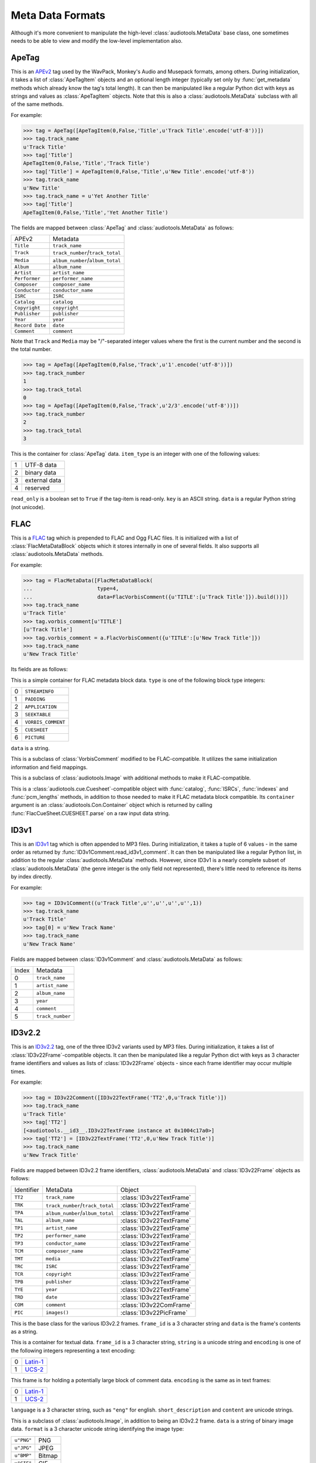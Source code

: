 Meta Data Formats
=================

Although it's more convenient to manipulate the high-level
:class:`audiotools.MetaData` base class, one sometimes needs to be
able to view and modify the low-level implementation also.

ApeTag
------

.. class:: ApeTag(tags[, tag_length])

   This is an APEv2_ tag used by the WavPack, Monkey's Audio
   and Musepack formats, among others.
   During initialization, it takes a list of :class:`ApeTagItem` objects
   and an optional length integer (typically set only by
   :func:`get_metadata` methods which already know the tag's total length).
   It can then be manipulated like a regular Python dict
   with keys as strings and values as :class:`ApeTagItem` objects.
   Note that this is also a :class:`audiotools.MetaData` subclass
   with all of the same methods.

   For example:

   >>> tag = ApeTag([ApeTagItem(0,False,'Title',u'Track Title'.encode('utf-8'))])
   >>> tag.track_name
   u'Track Title'
   >>> tag['Title']
   ApeTagItem(0,False,'Title','Track Title')
   >>> tag['Title'] = ApeTagItem(0,False,'Title',u'New Title'.encode('utf-8'))
   >>> tag.track_name
   u'New Title'
   >>> tag.track_name = u'Yet Another Title'
   >>> tag['Title']
   ApeTagItem(0,False,'Title','Yet Another Title')

   The fields are mapped between :class:`ApeTag` and
   :class:`audiotools.MetaData` as follows:

   =============== ================================
   APEv2           Metadata
   --------------- --------------------------------
   ``Title``       ``track_name``
   ``Track``       ``track_number``/``track_total``
   ``Media``       ``album_number``/``album_total``
   ``Album``       ``album_name``
   ``Artist``      ``artist_name``
   ``Performer``   ``performer_name``
   ``Composer``    ``composer_name``
   ``Conductor``   ``conductor_name``
   ``ISRC``        ``ISRC``
   ``Catalog``     ``catalog``
   ``Copyright``   ``copyright``
   ``Publisher``   ``publisher``
   ``Year``        ``year``
   ``Record Date`` ``date``
   ``Comment``     ``comment``
   =============== ================================

   Note that ``Track`` and ``Media`` may be "/"-separated integer values
   where the first is the current number and the second is the total number.

   >>> tag = ApeTag([ApeTagItem(0,False,'Track',u'1'.encode('utf-8'))])
   >>> tag.track_number
   1
   >>> tag.track_total
   0
   >>> tag = ApeTag([ApeTagItem(0,False,'Track',u'2/3'.encode('utf-8'))])
   >>> tag.track_number
   2
   >>> tag.track_total
   3

.. classmethod:: ApeTag.read(file)

   Takes an open file object and returns an :class:`ApeTag` object
   of that file's APEv2 data, or ``None`` if the tag cannot be found.

.. method:: ApeTag.build()

   Returns this tag's complete APEv2 data as a string.

.. class:: ApeTagItem(item_type, read_only, key, data)

   This is the container for :class:`ApeTag` data.
   ``item_type`` is an integer with one of the following values:

   = =============
   1 UTF-8 data
   2 binary data
   3 external data
   4 reserved
   = =============

   ``read_only`` is a boolean set to ``True`` if the tag-item is read-only.
   ``key`` is an ASCII string.
   ``data`` is a regular Python string (not unicode).

.. method:: ApeTagItem.build()

   Returns this tag item's data as a string.

.. classmethod:: ApeTagItem.binary(key, data)

   A convenience classmethod which takes strings of key and value data
   and returns a populated :class:`ApeTagItem` object of the
   appropriate type.

.. classmethod:: ApeTagItem.external(key, data)

   A convenience classmethod which takes strings of key and value data
   and returns a populated :class:`ApeTagItem` object of the
   appropriate type.

.. classmethod:: ApeTagItem.string(key, unicode)

   A convenience classmethod which takes a key string and value unicode
   and returns a populated :class:`ApeTagItem` object of the
   appropriate type.

FLAC
----

.. class:: FlacMetaData(blocks)

   This is a FLAC_ tag which is prepended to FLAC and Ogg FLAC files.
   It is initialized with a list of :class:`FlacMetaDataBlock`
   objects which it stores internally in one of several fields.
   It also supports all :class:`audiotools.MetaData` methods.

   For example:

   >>> tag = FlacMetaData([FlacMetaDataBlock(
   ...                     type=4,
   ...                     data=FlacVorbisComment({u'TITLE':[u'Track Title']}).build())])
   >>> tag.track_name
   u'Track Title'
   >>> tag.vorbis_comment[u'TITLE']
   [u'Track Title']
   >>> tag.vorbis_comment = a.FlacVorbisComment({u'TITLE':[u'New Track Title']})
   >>> tag.track_name
   u'New Track Title'

   Its fields are as follows:

.. data:: FlacMetaData.streaminfo

   A :class:`FlacMetaDataBlock` object containing raw ``STREAMINFO`` data.
   Since FLAC's :func:`set_metadata` method will override this attribute
   as necessary, one will rarely need to parse it or set it.

.. data:: FlacMetaData.vorbis_comment

   A :class:`FlacVorbisComment` object containing text data
   such as track name and artist name.
   If the FLAC file doesn't have a ``VORBISCOMMENT`` block,
   :class:`FlacMetaData` will set an empty one at initialization time
   which will then be written out by a call to :func:`set_metadata`.

.. data:: FlacMetaData.cuesheet

   A :class:`FlacCueSheet` object containing ``CUESHEET`` data, or ``None``.

.. data:: FlacMetaData.image_blocks

   A list of :class:`FlacPictureComment` objects, each representing
   a ``PICTURE`` block.
   The list may be empty.

.. data:: FlacMetaData.extra_blocks

   A list of raw :class:`FlacMetaDataBlock` objects containing
   any unknown or unsupported FLAC metadata blocks.
   Note that padding is not stored here.
   ``PADDING`` blocks are discarded at initialization time
   and then re-created as needed by calls to :func:`set_metadata`.

.. method:: FlacMetaData.metadata_blocks()

   Returns an iterator over all the current blocks as
   :class:`FlacMetaDataBlock`-compatible objects and without
   any padding block at the end.

.. method:: FlacMetaData.build([padding_size])

   Returns a string of this :class:`FlacMetaData` object's contents.

.. class:: FlacMetaDataBlock(type, data)

   This is a simple container for FLAC metadata block data.
   ``type`` is one of the following block type integers:

   = ==================
   0 ``STREAMINFO``
   1 ``PADDING``
   2 ``APPLICATION``
   3 ``SEEKTABLE``
   4 ``VORBIS_COMMENT``
   5 ``CUESHEET``
   6 ``PICTURE``
   = ==================

   ``data`` is a string.

.. method:: FlacMetaDataBlock.build_block([last])

   Returns the entire metadata block as a string, including the header.
   Set ``last`` to 1 to indicate this is the final metadata block in the stream.

.. class:: FlacVorbisComment(vorbis_data[, vendor_string])

   This is a subclass of :class:`VorbisComment` modified to be
   FLAC-compatible.
   It utilizes the same initialization information and field mappings.

.. method:: FlacVorbisComment.build_block([last])

   Returns the entire metadata block as a string, including the header.
   Set ``last`` to 1 to indicate this is the final metadata block in the stream.
.. class:: FlacPictureComment(type, mime_type, description, width, height, color_depth, color_count, data)

   This is a subclass of :class:`audiotools.Image` with additional
   methods to make it FLAC-compatible.

.. method:: FlacPictureComment.build()

   Returns this picture data as a block data string, without the metadata
   block headers.
   Raises :exc:`FlacMetaDataBlockTooLarge` if the size of its
   picture data exceeds 16777216 bytes.

.. method:: FlacPictureComment.build_block([last])

   Returns the entire metadata block as a string, including the header.
   Set ``last`` to 1 to indicate this is the final metadata block in the stream.

.. class:: FlacCueSheet(container[, sample_rate])

   This is a :class:`audiotools.cue.Cuesheet`-compatible object
   with :func:`catalog`, :func:`ISRCs`, :func:`indexes` and
   :func:`pcm_lengths` methods, in addition to those needed to make it
   FLAC metadata block compatible.
   Its ``container`` argument is an :class:`audiotools.Con.Container` object
   which is returned by calling :func:`FlacCueSheet.CUESHEET.parse`
   on a raw input data string.

.. method:: FlacCueSheet.build_block([last])

   Returns the entire metadata block as a string, including the header.
   Set ``last`` to 1 to indicate this is the final metadata block in the stream.

.. classmethod:: FlacCueSheet.converted(sheet, total_frames[, sample_rate])

   Takes another :class:`audiotools.cue.Cuesheet`-compatible object
   and returns a new :class:`FlacCueSheet` object.



ID3v1
-----

.. class:: ID3v1Comment(metadata)

   This is an ID3v1_ tag which is often appended to MP3 files.
   During initialization, it takes a tuple of 6 values -
   in the same order as returned by :func:`ID3v1Comment.read_id3v1_comment`.
   It can then be manipulated like a regular Python list,
   in addition to the regular :class:`audiotools.MetaData` methods.
   However, since ID3v1 is a nearly complete subset
   of :class:`audiotools.MetaData`
   (the genre integer is the only field not represented),
   there's little need to reference its items by index directly.

   For example:

   >>> tag = ID3v1Comment((u'Track Title',u'',u'',u'',u'',1))
   >>> tag.track_name
   u'Track Title'
   >>> tag[0] = u'New Track Name'
   >>> tag.track_name
   u'New Track Name'

   Fields are mapped between :class:`ID3v1Comment` and
   :class:`audiotools.MetaData` as follows:

   ===== ================
   Index Metadata
   ----- ----------------
   0     ``track_name``
   1     ``artist_name``
   2     ``album_name``
   3     ``year``
   4     ``comment``
   5     ``track_number``
   ===== ================

.. method:: ID3v1Comment.build_tag()

   Returns this tag as a string.

.. classmethod:: ID3v1Comment.build_id3v1(song_title, artist, album, year, comment, track_number)

   A convenience method which takes several unicode strings
   (except for ``track_number``, an integer) and returns
   a complete ID3v1 tag as a string.

.. classmethod:: ID3v1Comment.read_id3v1_comment(filename)

   Takes an MP3 filename string and returns a tuple of that file's
   ID3v1 tag data, or tag data with empty fields if no ID3v1 tag is found.

ID3v2.2
-------

.. class:: ID3v22Comment(frames)

   This is an ID3v2.2_ tag, one of the three ID3v2 variants used by MP3 files.
   During initialization, it takes a list of :class:`ID3v22Frame`-compatible
   objects.
   It can then be manipulated like a regular Python dict with keys
   as 3 character frame identifiers and values as lists of :class:`ID3v22Frame`
   objects - since each frame identifier may occur multiple times.

   For example:

   >>> tag = ID3v22Comment([ID3v22TextFrame('TT2',0,u'Track Title')])
   >>> tag.track_name
   u'Track Title'
   >>> tag['TT2']
   [<audiotools.__id3__.ID3v22TextFrame instance at 0x1004c17a0>]
   >>> tag['TT2'] = [ID3v22TextFrame('TT2',0,u'New Track Title')]
   >>> tag.track_name
   u'New Track Title'

   Fields are mapped between ID3v2.2 frame identifiers,
   :class:`audiotools.MetaData` and :class:`ID3v22Frame` objects as follows:

   ========== ================================ ========================
   Identifier MetaData                         Object
   ---------- -------------------------------- ------------------------
   ``TT2``    ``track_name``                   :class:`ID3v22TextFrame`
   ``TRK``    ``track_number``/``track_total`` :class:`ID3v22TextFrame`
   ``TPA``    ``album_number``/``album_total`` :class:`ID3v22TextFrame`
   ``TAL``    ``album_name``                   :class:`ID3v22TextFrame`
   ``TP1``    ``artist_name``                  :class:`ID3v22TextFrame`
   ``TP2``    ``performer_name``               :class:`ID3v22TextFrame`
   ``TP3``    ``conductor_name``               :class:`ID3v22TextFrame`
   ``TCM``    ``composer_name``                :class:`ID3v22TextFrame`
   ``TMT``    ``media``                        :class:`ID3v22TextFrame`
   ``TRC``    ``ISRC``                         :class:`ID3v22TextFrame`
   ``TCR``    ``copyright``                    :class:`ID3v22TextFrame`
   ``TPB``    ``publisher``                    :class:`ID3v22TextFrame`
   ``TYE``    ``year``                         :class:`ID3v22TextFrame`
   ``TRD``    ``date``                         :class:`ID3v22TextFrame`
   ``COM``    ``comment``                      :class:`ID3v22ComFrame`
   ``PIC``    ``images()``                     :class:`ID3v22PicFrame`
   ========== ================================ ========================

.. class:: ID3v22Frame(frame_id, data)

   This is the base class for the various ID3v2.2 frames.
   ``frame_id`` is a 3 character string and ``data`` is
   the frame's contents as a string.

.. method:: ID3v22Frame.build()

   Returns the frame's contents as a string of binary data.

.. classmethod:: ID3v22Frame.parse(container)

   Given a :class:`audiotools.Con.Container` object with data
   parsed from ``audiotools.ID3v22Frame.FRAME``,
   returns an :class:`ID3v22Frame` or one of its subclasses,
   depending on the frame identifier.

.. class:: ID3v22TextFrame(frame_id, encoding, string)

   This is a container for textual data.
   ``frame_id`` is a 3 character string, ``string`` is a unicode string
   and ``encoding`` is one of the following integers representing a
   text encoding:

   = ========
   0 Latin-1_
   1 UCS-2_
   = ========

.. method:: ID3v22TextFrame.__int__()

   Returns the first integer portion of the frame data as an int.

.. method:: ID3v22TextFrame.total()

   Returns the integer portion of the frame data after the first slash
   as an int.
   For example:

   >>> tag['TRK'] = [ID3v22TextFrame('TRK',0,u'1/2')]
   >>> tag['TRK']
   [<audiotools.__id3__.ID3v22TextFrame instance at 0x1004c6830>]
   >>> int(tag['TRK'][0])
   1
   >>> tag['TRK'][0].total()
   2

.. classmethod:: ID3v22TextFrame.from_unicode(frame_id, s)

   A convenience method for building :class:`ID3v22TextFrame` objects
   from a frame identifier and unicode string.
   Note that if ``frame_id`` is ``"COM"``, this will build an
   :class:`ID3v22ComFrame` object instead.

.. class:: ID3v22ComFrame(encoding, language, short_description, content)

   This frame is for holding a potentially large block of comment data.
   ``encoding`` is the same as in text frames:

   = ========
   0 Latin-1_
   1 UCS-2_
   = ========

   ``language`` is a 3 character string, such as ``"eng"`` for english.
   ``short_description`` and ``content`` are unicode strings.

.. classmethod:: ID3v22ComFrame.from_unicode(s)

   A convenience method for building :class:`ID3v22ComFrame` objects
   from a unicode string.

.. class:: ID3v22PicFrame(data, format, description, pic_type)

   This is a subclass of :class:`audiotools.Image`, in addition
   to being an ID3v2.2 frame.
   ``data`` is a string of binary image data.
   ``format`` is a 3 character unicode string identifying the image type:

   ========== ======
   ``u"PNG"`` PNG
   ``u"JPG"`` JPEG
   ``u"BMP"`` Bitmap
   ``u"GIF"`` GIF
   ``u"TIF"`` TIFF
   ========== ======

   ``description`` is a unicode string.
   ``pic_type`` is an integer representing one of the following:

   == ======================================
   0  Other
   1  32x32 pixels 'file icon' (PNG only)
   2  Other file icon
   3  Cover (front)
   4  Cover (back)
   5  Leaflet page
   6  Media (e.g. label side of CD)
   7  Lead artist / Lead performer / Soloist
   8  Artist / Performer
   9  Conductor
   10 Band / Orchestra
   11 Composer
   12 Lyricist / Text writer
   13 Recording Location
   14 During recording
   15 During performance
   16 Movie / Video screen capture
   17 A bright coloured fish
   18 Illustration
   19 Band / Artist logotype
   20 Publisher / Studio logotype
   == ======================================

.. method:: ID3v22PicFrame.type_string()

   Returns the ``pic_type`` as a plain string.

.. classmethod:: ID3v22PicFrame.converted(image)

   Given an :class:`audiotools.Image` object,
   returns a new :class:`ID3v22PicFrame` object.

ID3v2.3
-------

.. class:: ID3v23Comment(frames)

   This is an ID3v2.3_ tag, one of the three ID3v2 variants used by MP3 files.
   During initialization, it takes a list of :class:`ID3v23Frame`-compatible
   objects.
   It can then be manipulated like a regular Python dict with keys
   as 4 character frame identifiers and values as lists of :class:`ID3v23Frame`
   objects - since each frame identifier may occur multiple times.

   For example:

   >>> tag = ID3v23Comment([ID3v23TextFrame('TIT2',0,u'Track Title')])
   >>> tag.track_name
   u'Track Title'
   >>> tag['TIT2']
   [<audiotools.__id3__.ID3v23TextFrame instance at 0x1004c6680>]
   >>> tag['TIT2'] = [ID3v23TextFrame('TIT2',0,u'New Track Title')]
   >>> tag.track_name
   u'New Track Title'


   Fields are mapped between ID3v2.3 frame identifiers,
   :class:`audiotools.MetaData` and :class:`ID3v23Frame` objects as follows:

   ========== ================================ ========================
   Identifier MetaData                         Object
   ---------- -------------------------------- ------------------------
   ``TIT2``   ``track_name``                   :class:`ID3v23TextFrame`
   ``TRCK``   ``track_number``/``track_total`` :class:`ID3v23TextFrame`
   ``TPOS``   ``album_number``/``album_total`` :class:`ID3v23TextFrame`
   ``TALB``   ``album_name``                   :class:`ID3v23TextFrame`
   ``TPE1``   ``artist_name``                  :class:`ID3v23TextFrame`
   ``TPE2``   ``performer_name``               :class:`ID3v23TextFrame`
   ``TPE3``   ``conductor_name``               :class:`ID3v23TextFrame`
   ``TCOM``   ``composer_name``                :class:`ID3v23TextFrame`
   ``TMED``   ``media``                        :class:`ID3v23TextFrame`
   ``TSRC``   ``ISRC``                         :class:`ID3v23TextFrame`
   ``TCOP``   ``copyright``                    :class:`ID3v23TextFrame`
   ``TPUB``   ``publisher``                    :class:`ID3v23TextFrame`
   ``TYER``   ``year``                         :class:`ID3v23TextFrame`
   ``TRDA``   ``date``                         :class:`ID3v23TextFrame`
   ``COMM``   ``comment``                      :class:`ID3v23ComFrame`
   ``APIC``   ``images()``                     :class:`ID3v23PicFrame`
   ========== ================================ ========================

.. class:: ID3v23Frame(frame_id, data)

   This is the base class for the various ID3v2.3 frames.
   ``frame_id`` is a 4 character string and ``data`` is
   the frame's contents as a string.

.. method:: ID3v23Frame.build()

   Returns the frame's contents as a string of binary data.

.. classmethod:: ID3v23Frame.parse(container)

   Given a :class:`audiotools.Con.Container` object with data
   parsed from ``audiotools.ID3v23Frame.FRAME``,
   returns an :class:`ID3v23Frame` or one of its subclasses,
   depending on the frame identifier.

.. class:: ID3v23TextFrame(frame_id, encoding, string)

   This is a container for textual data.
   ``frame_id`` is a 4 character string, ``string`` is a unicode string
   and ``encoding`` is one of the following integers representing a
   text encoding:

   = ========
   0 Latin-1_
   1 UCS-2_
   = ========

.. method:: ID3v23TextFrame.__int__()

   Returns the first integer portion of the frame data as an int.

.. method:: ID3v23TextFrame.total()

   Returns the integer portion of the frame data after the first slash
   as an int.
   For example:

   >>> tag['TRAK'] = [ID3v23TextFrame('TRAK',0,u'3/4')]
   >>> tag['TRAK']
   [<audiotools.__id3__.ID3v23TextFrame instance at 0x1004c17a0>]
   >>> int(tag['TRAK'][0])
   3
   >>> tag['TRAK'][0].total()
   4

.. classmethod:: ID3v23TextFrame.from_unicode(frame_id, s)

   A convenience method for building :class:`ID3v23TextFrame` objects
   from a frame identifier and unicode string.
   Note that if ``frame_id`` is ``"COMM"``, this will build an
   :class:`ID3v23ComFrame` object instead.

.. class:: ID3v23ComFrame(encoding, language, short_description, content)

   This frame is for holding a potentially large block of comment data.
   ``encoding`` is the same as in text frames:

   = ========
   0 Latin-1_
   1 UCS-2_
   = ========

   ``language`` is a 3 character string, such as ``"eng"`` for english.
   ``short_description`` and ``content`` are unicode strings.

.. classmethod:: ID3v23ComFrame.from_unicode(s)

   A convenience method for building :class:`ID3v23ComFrame` objects
   from a unicode string.

.. class:: ID3v23PicFrame(data, mime_type, description, pic_type)

   This is a subclass of :class:`audiotools.Image`, in addition
   to being an ID3v2.3 frame.
   ``data`` is a string of binary image data.
   ``mime_type`` is a string of the image's MIME type, such as
   ``"image/jpeg"``.

   ``description`` is a unicode string.
   ``pic_type`` is an integer representing one of the following:

   == ======================================
   0  Other
   1  32x32 pixels 'file icon' (PNG only)
   2  Other file icon
   3  Cover (front)
   4  Cover (back)
   5  Leaflet page
   6  Media (e.g. label side of CD)
   7  Lead artist / Lead performer / Soloist
   8  Artist / Performer
   9  Conductor
   10 Band / Orchestra
   11 Composer
   12 Lyricist / Text writer
   13 Recording Location
   14 During recording
   15 During performance
   16 Movie / Video screen capture
   17 A bright coloured fish
   18 Illustration
   19 Band / Artist logotype
   20 Publisher / Studio logotype
   == ======================================

.. classmethod:: ID3v23PicFrame.converted(image)

   Given an :class:`audiotools.Image` object,
   returns a new :class:`ID3v23PicFrame` object.

ID3v2.4
-------

.. class:: ID3v24Comment(frames)

   This is an ID3v2.4_ tag, one of the three ID3v2 variants used by MP3 files.
   During initialization, it takes a list of :class:`ID3v24Frame`-compatible
   objects.
   It can then be manipulated like a regular Python dict with keys
   as 4 character frame identifiers and values as lists of :class:`ID3v24Frame`
   objects - since each frame identifier may occur multiple times.

   For example:

   >>> import audiotools as a
   >>> tag = ID3v24Comment([ID3v24TextFrame('TIT2',0,u'Track Title')])
   >>> tag.track_name
   u'Track Title'
   >>> tag['TIT2']
   [<audiotools.__id3__.ID3v24TextFrame instance at 0x1004c17a0>]
   >>> tag['TIT2'] = [ID3v24TextFrame('TIT2',0,'New Track Title')]
   >>> tag.track_name
   u'New Track Title'

   Fields are mapped between ID3v2.4 frame identifiers,
   :class:`audiotools.MetaData` and :class:`ID3v24Frame` objects as follows:

   ========== ================================ ========================
   Identifier MetaData                         Object
   ---------- -------------------------------- ------------------------
   ``TIT2``   ``track_name``                   :class:`ID3v24TextFrame`
   ``TRCK``   ``track_number``/``track_total`` :class:`ID3v24TextFrame`
   ``TPOS``   ``album_number``/``album_total`` :class:`ID3v24TextFrame`
   ``TALB``   ``album_name``                   :class:`ID3v24TextFrame`
   ``TPE1``   ``artist_name``                  :class:`ID3v24TextFrame`
   ``TPE2``   ``performer_name``               :class:`ID3v24TextFrame`
   ``TPE3``   ``conductor_name``               :class:`ID3v24TextFrame`
   ``TCOM``   ``composer_name``                :class:`ID3v24TextFrame`
   ``TMED``   ``media``                        :class:`ID3v24TextFrame`
   ``TSRC``   ``ISRC``                         :class:`ID3v24TextFrame`
   ``TCOP``   ``copyright``                    :class:`ID3v24TextFrame`
   ``TPUB``   ``publisher``                    :class:`ID3v24TextFrame`
   ``TYER``   ``year``                         :class:`ID3v24TextFrame`
   ``TRDA``   ``date``                         :class:`ID3v24TextFrame`
   ``COMM``   ``comment``                      :class:`ID3v24ComFrame`
   ``APIC``   ``images()``                     :class:`ID3v24PicFrame`
   ========== ================================ ========================

.. class:: ID3v24Frame(frame_id, data)

   This is the base class for the various ID3v2.3 frames.
   ``frame_id`` is a 4 character string and ``data`` is
   the frame's contents as a string.

.. method:: ID3v24Frame.build()

   Returns the frame's contents as a string of binary data.

.. classmethod:: ID3v24Frame.parse(container)

   Given a :class:`audiotools.Con.Container` object with data
   parsed from ``audiotools.ID3v24Frame.FRAME``,
   returns an :class:`ID3v24Frame` or one of its subclasses,
   depending on the frame identifier.

.. class:: ID3v24TextFrame(frame_id, encoding, string)

   This is a container for textual data.
   ``frame_id`` is a 4 character string, ``string`` is a unicode string
   and ``encoding`` is one of the following integers representing a
   text encoding:

   = =========
   0 Latin-1_
   1 UTF-16_
   2 UTF-16BE_
   3 UTF-8_
   = =========

.. method:: ID3v24TextFrame.__int__()

   Returns the first integer portion of the frame data as an int.

.. method:: ID3v24TextFrame.total()

   Returns the integer portion of the frame data after the first slash
   as an int.
   For example:

   >>> tag['TRAK'] = [ID3v24TextFrame('TRAK',0,u'5/6')]
   >>> tag['TRAK']
   [<audiotools.__id3__.ID3v24TextFrame instance at 0x1004c17a0>]
   >>> int(tag['TRAK'][0])
   5
   >>> tag['TRAK'][0].total()
   6

.. classmethod:: ID3v24TextFrame.from_unicode(frame_id, s)

   A convenience method for building :class:`ID3v24TextFrame` objects
   from a frame identifier and unicode string.
   Note that if ``frame_id`` is ``"COMM"``, this will build an
   :class:`ID3v24ComFrame` object instead.

.. class:: ID3v24ComFrame(encoding, language, short_description, content)

   This frame is for holding a potentially large block of comment data.
   ``encoding`` is the same as in text frames:

   = =========
   0 Latin-1_
   1 UTF-16_
   2 UTF-16BE_
   3 UTF-8_
   = =========

   ``language`` is a 3 character string, such as ``"eng"`` for english.
   ``short_description`` and ``content`` are unicode strings.

.. classmethod:: ID3v24ComFrame.from_unicode(s)

   A convenience method for building :class:`ID3v24ComFrame` objects
   from a unicode string.

.. class:: ID3v24PicFrame(data, mime_type, description, pic_type)

   This is a subclass of :class:`audiotools.Image`, in addition
   to being an ID3v2.4 frame.
   ``data`` is a string of binary image data.
   ``mime_type`` is a string of the image's MIME type, such as
   ``"image/jpeg"``.

   ``description`` is a unicode string.
   ``pic_type`` is an integer representing one of the following:

   == ======================================
   0  Other
   1  32x32 pixels 'file icon' (PNG only)
   2  Other file icon
   3  Cover (front)
   4  Cover (back)
   5  Leaflet page
   6  Media (e.g. label side of CD)
   7  Lead artist / Lead performer / Soloist
   8  Artist / Performer
   9  Conductor
   10 Band / Orchestra
   11 Composer
   12 Lyricist / Text writer
   13 Recording Location
   14 During recording
   15 During performance
   16 Movie / Video screen capture
   17 A bright coloured fish
   18 Illustration
   19 Band / Artist logotype
   20 Publisher / Studio logotype
   == ======================================

.. classmethod:: ID3v23PicFrame.converted(image)

   Given an :class:`audiotools.Image` object,
   returns a new :class:`ID3v24PicFrame` object.

ID3 Comment Pair
----------------

Often, MP3 files are tagged with both an ID3v2 comment and an ID3v1 comment
for maximum compatibility.
This class encapsulates both comments into a single class.

.. class:: ID3CommentPair(id3v2_comment, id3v1_comment)

   ``id3v2_comment`` is an :class:`ID3v22Comment`, :class:`ID3v23Comment`
   or :class:`ID3v24Comment`.
   ``id3v1_comment`` is an :class:`ID3v1Comment`.
   When getting :class:`audiotools.MetaData` attributes,
   the ID3v2 comment is used by default.
   Set attributes are propogated to both.
   For example:

   >>> tag = ID3CommentPair(ID3v23Comment([ID3v23TextFrame('TIT2',0,u'Title 1')]),
   ...                      ID3v1Comment((u'Title 2',u'',u'',u'',u'',1)))
   >>> tag.track_name
   u'Title 1'
   >>> tag.track_name = u'New Track Title'
   >>> unicode(tag.id3v2['TIT2'][0])
   u'New Track Title'
   >>> tag.id3v1[0]
   u'New Track Title'

.. data:: ID3CommentPair.id3v2

   The embedded :class:`ID3v22Comment`, :class:`ID3v23Comment`
   or :class:`ID3v24Comment`

.. data:: ID3CommentPair.id3v1

   The embedded :class:`ID3v1Comment`

M4A
---

.. class:: M4AMetaData(ilst_atoms)

   This is the metadata format used by QuickTime-compatible formats such as
   M4A and Apple Lossless.
   Due to its relative complexity, :class:`M4AMetaData`'s
   implementation is more low-level than others.
   During initialization, it takes a list of :class:`ILST_Atom`-compatible
   objects.
   It can then be manipulated like a regular Python dict with keys
   as 4 character atom name strings and values as a list of
   :class:`ILST_Atom` objects.
   It is also a :class:`audiotools.MetaData` subclass.
   Note that ``ilst`` atom objects are relatively opaque and easier to handle
   via convenience builders.

   As an example:

   >>> tag = M4AMetaData(M4AMetaData.text_atom(chr(0xA9) + 'nam',u'Track Name'))
   >>> tag.track_name
   u'Track Name'
   >>> tag[chr(0xA9) + 'nam']
   [ILST_Atom('\xa9nam',[__Qt_Atom__('data','\x00\x00\x00\x01\x00\x00\x00\x00Track Name',0)])]
   >>> tag[chr(0xA9) + 'nam'] = M4AMetaData.text_atom(chr(0xA9) + 'nam',u'New Track Name')
   >>> tag.track_name
   u'New Track Name'

   Fields are mapped between :class:`M4AMetaData`,
   :class:`audiotools.MetaData` and iTunes as follows:

   ============= ================================ ============
   M4AMetaData   MetaData                         iTunes
   ------------- -------------------------------- ------------
   ``"\xA9nam"`` ``track_name``                   Name
   ``"\xA9ART"`` ``artist_name``                  Artist
   ``"\xA9day"`` ``year``                         Year
   ``"trkn"``    ``track_number``/``track_total`` Track Number
   ``"disk"``    ``album_number``/``album_total`` Album Number
   ``"\xA9alb"`` ``album_name``                   Album
   ``"\xA9wrt"`` ``composer_name``                Composer
   ``"\xA9cmt"`` ``comment``                      Comment
   ``"cprt"``    ``copyright``
   ============= ================================ ============

   Note that several of the 4 character keys are prefixed by
   the non-ASCII byte ``0xA9``.

.. method:: M4AMetaData.to_atom(previous_meta)

   This takes the previous M4A ``meta`` atom as a string and returns
   a new :class:`__Qt_Atom__` object of our new ``meta`` atom
   with any non-``ilst`` atoms ported from the old atom to the new atom.

.. classmethod:: M4AMetaData.binary_atom(key, value)

   Takes a 4 character atom name key and binary string value.
   Returns a 1 element :class:`ILST_Atom` list suitable
   for adding to our internal dictionary.

.. classmethod:: M4AMetaData.text_atom(key, value)

   Takes a 4 character atom name key and unicode value.
   Returns a 1 element :class:`ILST_Atom` list suitable
   for adding to our internal dictionary.

.. classmethod:: M4AMetaData.trkn_atom(track_number, track_total)

   Takes track number and track total integers
   (the ``trkn`` key is assumed).
   Returns a 1 element :class:`ILST_Atom` list suitable
   for adding to our internal dictionary.

.. classmethod:: M4AMetaData.disk_atom(disk_number, disk_total)

   Takes album number and album total integers
   (the ``disk`` key is assumed).
   Returns a 1 element :class:`ILST_Atom` list suitable
   for adding to our internal dictionary.

.. classmethod:: M4AMetaData.covr_atom(image_data)

   Takes a binary string of cover art data
   (the ``covr`` key is assumed).
   Returns a 1 element :class:`ILST_Atom` list suitable
   for adding to our internal dictionary.

.. class:: ILST_Atom(type, sub_atoms)

   This is initialized with a 4 character atom type string
   and a list of :class:`__Qt_Atom__`-compatible sub-atom objects
   (typically a single ``data`` atom containing the metadata field's value).
   It's less error-prone to use :class:`M4AMetaData`'s convenience
   classmethods rather than building :class:`ILST_Atom` objects by hand.

   Its :func:`__unicode__` method is particularly useful because
   it parses its sub-atoms and returns a human-readable value
   depending on whether it contains textual data or not.


Vorbis Comment
--------------

.. class:: VorbisComment(vorbis_data[, vendor_string])

   This is a VorbisComment_ tag used by FLAC, Ogg FLAC, Ogg Vorbis,
   Ogg Speex and other formats in the Ogg family.
   During initialization ``vorbis_data`` is a dictionary
   whose keys are unicode strings and whose values are lists
   of unicode strings - since each key in a Vorbis Comment may
   occur multiple times with different values.
   The optional ``vendor_string`` unicode string is typically
   handled by :func:`get_metadata` and :func:`set_metadata`
   methods, but it can also be accessed via the ``vendor_string`` attribute.
   Once initialized, :class:`VorbisComment` can be manipulated like a
   regular Python dict in addition to its standard
   :class:`audiotools.MetaData` methods.

   For example:

   >>> tag = VorbisComment({u'TITLE':[u'Track Title']})
   >>> tag.track_name
   u'Track Title'
   >>> tag[u'TITLE']
   [u'New Title']
   >>> tag[u'TITLE'] = [u'New Title']
   >>> tag.track_name
   u'New Title'

   Fields are mapped between :class:`VorbisComment` and
   :class:`audiotools.MetaData` as follows:

   ================= ==================
   VorbisComment     Metadata
   ----------------- ------------------
   ``TITLE``         ``track_name``
   ``TRACKNUMBER``   ``track_number``
   ``TRACKTOTAL``    ``track_total``
   ``DISCNUMBER``    ``album_number``
   ``DISCTOTAL``     ``album_total``
   ``ALBUM``         ``album_name``
   ``ARTIST``        ``artist_name``
   ``PERFORMER``     ``performer_name``
   ``COMPOSER``      ``composer_name``
   ``CONDUCTOR``     ``conductor_name``
   ``SOURCE MEDIUM`` ``media``
   ``ISRC``          ``ISRC``
   ``CATALOG``       ``catalog``
   ``COPYRIGHT``     ``copyright``
   ``PUBLISHER``     ``publisher``
   ``DATE``          ``year``
   ``COMMENT``       ``comment``
   ================= ==================

   Note that if the same key is used multiple times,
   the metadata attribute only indicates the first one:

   >>> tag = VorbisComment({u'TITLE':[u'Title1',u'Title2']})
   >>> tag.track_name
   u'Title1'


.. method:: VorbisComment.build()

   Returns this object's complete Vorbis Comment data as a string.

.. _APEv2: http://wiki.hydrogenaudio.org/index.php?title=APEv2

.. _ID3v1: http://www.id3.org/ID3v1

.. _FLAC: http://flac.sourceforge.net/format.html#metadata_block

.. _VorbisComment: http://www.xiph.org/vorbis/doc/v-comment.html

.. _ID3v2.2: http://www.id3.org/id3v2-00

.. _ID3v2.3: http://www.id3.org/d3v2.3.0

.. _ID3v2.4: http://www.id3.org/id3v2.4.0-structure

.. _Latin-1: http://en.wikipedia.org/wiki/Latin-1

.. _UCS-2: http://en.wikipedia.org/wiki/UTF-16

.. _UTF-16: http://en.wikipedia.org/wiki/UTF-16

.. _UTF-16BE: http://en.wikipedia.org/wiki/UTF-16

.. _UTF-8: http://en.wikipedia.org/wiki/UTF-8

